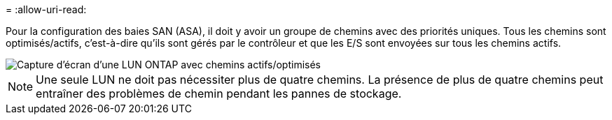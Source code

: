 = 
:allow-uri-read: 


Pour la configuration des baies SAN (ASA), il doit y avoir un groupe de chemins avec des priorités uniques. Tous les chemins sont optimisés/actifs, c'est-à-dire qu'ils sont gérés par le contrôleur et que les E/S sont envoyées sur tous les chemins actifs.

image::asa.png[Capture d'écran d'une LUN ONTAP avec chemins actifs/optimisés]


NOTE: Une seule LUN ne doit pas nécessiter plus de quatre chemins. La présence de plus de quatre chemins peut entraîner des problèmes de chemin pendant les pannes de stockage.
